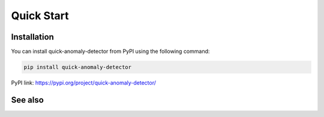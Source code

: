 Quick Start
===========

Installation
-----------------

.. _installation:

You can install quick-anomaly-detector from PyPI using the following command:

.. code-block:: python

   pip install quick-anomaly-detector

PyPI link: https://pypi.org/project/quick-anomaly-detector/

See also
-----------------



